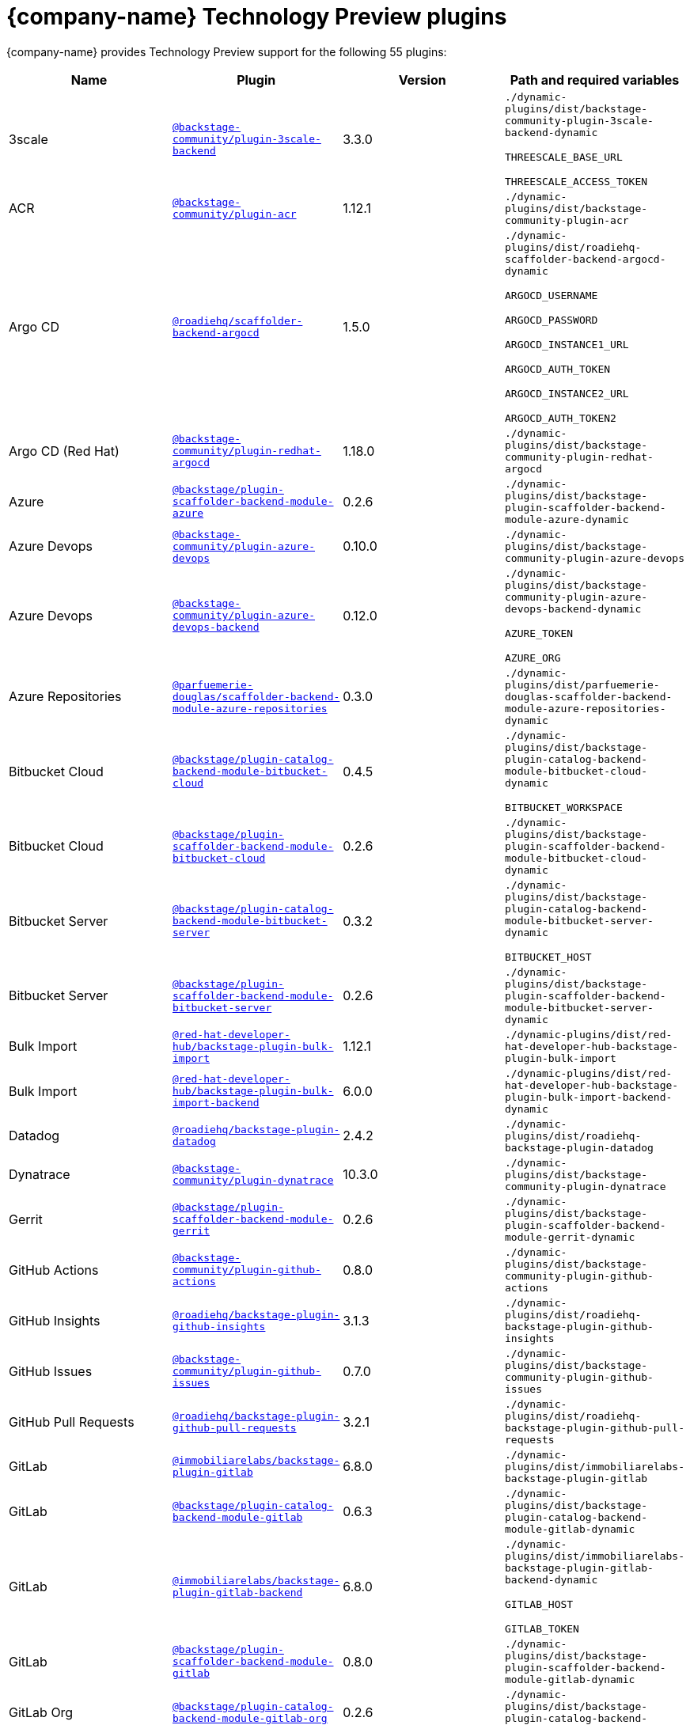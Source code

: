 // This page is generated! Do not edit the .adoc file, but instead run rhdh-supported-plugins.sh to regen this page from the latest plugin metadata.
// cd /path/to/rhdh-documentation; ./modules/dynamic-plugins/rhdh-supported-plugins.sh; ./build/scripts/build.sh; google-chrome titles-generated/main/plugin-rhdh/index.html

= {company-name} Technology Preview plugins

{company-name} provides Technology Preview support for the following 55 plugins:

[%header,cols=4*]
|===
|*Name* |*Plugin* |*Version* |*Path and required variables*
|3scale  |`https://npmjs.com/package/@backstage-community/plugin-3scale-backend/v/3.3.0[@backstage-community/plugin-3scale-backend]` |3.3.0 
|`./dynamic-plugins/dist/backstage-community-plugin-3scale-backend-dynamic`

`THREESCALE_BASE_URL`

`THREESCALE_ACCESS_TOKEN`


|ACR  |`https://npmjs.com/package/@backstage-community/plugin-acr/v/1.12.1[@backstage-community/plugin-acr]` |1.12.1 
|`./dynamic-plugins/dist/backstage-community-plugin-acr`


|Argo CD  |`https://npmjs.com/package/@roadiehq/scaffolder-backend-argocd/v/1.5.0[@roadiehq/scaffolder-backend-argocd]` |1.5.0 
|`./dynamic-plugins/dist/roadiehq-scaffolder-backend-argocd-dynamic`

`ARGOCD_USERNAME`

`ARGOCD_PASSWORD`

`ARGOCD_INSTANCE1_URL`

`ARGOCD_AUTH_TOKEN`

`ARGOCD_INSTANCE2_URL`

`ARGOCD_AUTH_TOKEN2`


|Argo CD (Red Hat)  |`https://npmjs.com/package/@backstage-community/plugin-redhat-argocd/v/1.18.0[@backstage-community/plugin-redhat-argocd]` |1.18.0 
|`./dynamic-plugins/dist/backstage-community-plugin-redhat-argocd`


|Azure  |`https://npmjs.com/package/@backstage/plugin-scaffolder-backend-module-azure/v/0.2.6[@backstage/plugin-scaffolder-backend-module-azure]` |0.2.6 
|`./dynamic-plugins/dist/backstage-plugin-scaffolder-backend-module-azure-dynamic`


|Azure Devops  |`https://npmjs.com/package/@backstage-community/plugin-azure-devops/v/0.10.0[@backstage-community/plugin-azure-devops]` |0.10.0 
|`./dynamic-plugins/dist/backstage-community-plugin-azure-devops`


|Azure Devops  |`https://npmjs.com/package/@backstage-community/plugin-azure-devops-backend/v/0.12.0[@backstage-community/plugin-azure-devops-backend]` |0.12.0 
|`./dynamic-plugins/dist/backstage-community-plugin-azure-devops-backend-dynamic`

`AZURE_TOKEN`

`AZURE_ORG`


|Azure Repositories  |`https://npmjs.com/package/@parfuemerie-douglas/scaffolder-backend-module-azure-repositories/v/0.3.0[@parfuemerie-douglas/scaffolder-backend-module-azure-repositories]` |0.3.0 
|`./dynamic-plugins/dist/parfuemerie-douglas-scaffolder-backend-module-azure-repositories-dynamic`


|Bitbucket Cloud  |`https://npmjs.com/package/@backstage/plugin-catalog-backend-module-bitbucket-cloud/v/0.4.5[@backstage/plugin-catalog-backend-module-bitbucket-cloud]` |0.4.5 
|`./dynamic-plugins/dist/backstage-plugin-catalog-backend-module-bitbucket-cloud-dynamic`

`BITBUCKET_WORKSPACE`


|Bitbucket Cloud  |`https://npmjs.com/package/@backstage/plugin-scaffolder-backend-module-bitbucket-cloud/v/0.2.6[@backstage/plugin-scaffolder-backend-module-bitbucket-cloud]` |0.2.6 
|`./dynamic-plugins/dist/backstage-plugin-scaffolder-backend-module-bitbucket-cloud-dynamic`


|Bitbucket Server  |`https://npmjs.com/package/@backstage/plugin-catalog-backend-module-bitbucket-server/v/0.3.2[@backstage/plugin-catalog-backend-module-bitbucket-server]` |0.3.2 
|`./dynamic-plugins/dist/backstage-plugin-catalog-backend-module-bitbucket-server-dynamic`

`BITBUCKET_HOST`


|Bitbucket Server  |`https://npmjs.com/package/@backstage/plugin-scaffolder-backend-module-bitbucket-server/v/0.2.6[@backstage/plugin-scaffolder-backend-module-bitbucket-server]` |0.2.6 
|`./dynamic-plugins/dist/backstage-plugin-scaffolder-backend-module-bitbucket-server-dynamic`


|Bulk Import  |`https://npmjs.com/package/@red-hat-developer-hub/backstage-plugin-bulk-import/v/1.12.1[@red-hat-developer-hub/backstage-plugin-bulk-import]` |1.12.1 
|`./dynamic-plugins/dist/red-hat-developer-hub-backstage-plugin-bulk-import`


|Bulk Import  |`https://npmjs.com/package/@red-hat-developer-hub/backstage-plugin-bulk-import-backend/v/6.0.0[@red-hat-developer-hub/backstage-plugin-bulk-import-backend]` |6.0.0 
|`./dynamic-plugins/dist/red-hat-developer-hub-backstage-plugin-bulk-import-backend-dynamic`


|Datadog  |`https://npmjs.com/package/@roadiehq/backstage-plugin-datadog/v/2.4.2[@roadiehq/backstage-plugin-datadog]` |2.4.2 
|`./dynamic-plugins/dist/roadiehq-backstage-plugin-datadog`


|Dynatrace  |`https://npmjs.com/package/@backstage-community/plugin-dynatrace/v/10.3.0[@backstage-community/plugin-dynatrace]` |10.3.0 
|`./dynamic-plugins/dist/backstage-community-plugin-dynatrace`


|Gerrit  |`https://npmjs.com/package/@backstage/plugin-scaffolder-backend-module-gerrit/v/0.2.6[@backstage/plugin-scaffolder-backend-module-gerrit]` |0.2.6 
|`./dynamic-plugins/dist/backstage-plugin-scaffolder-backend-module-gerrit-dynamic`


|GitHub Actions  |`https://npmjs.com/package/@backstage-community/plugin-github-actions/v/0.8.0[@backstage-community/plugin-github-actions]` |0.8.0 
|`./dynamic-plugins/dist/backstage-community-plugin-github-actions`


|GitHub Insights  |`https://npmjs.com/package/@roadiehq/backstage-plugin-github-insights/v/3.1.3[@roadiehq/backstage-plugin-github-insights]` |3.1.3 
|`./dynamic-plugins/dist/roadiehq-backstage-plugin-github-insights`


|GitHub Issues  |`https://npmjs.com/package/@backstage-community/plugin-github-issues/v/0.7.0[@backstage-community/plugin-github-issues]` |0.7.0 
|`./dynamic-plugins/dist/backstage-community-plugin-github-issues`


|GitHub Pull Requests  |`https://npmjs.com/package/@roadiehq/backstage-plugin-github-pull-requests/v/3.2.1[@roadiehq/backstage-plugin-github-pull-requests]` |3.2.1 
|`./dynamic-plugins/dist/roadiehq-backstage-plugin-github-pull-requests`


|GitLab  |`https://npmjs.com/package/@immobiliarelabs/backstage-plugin-gitlab/v/6.8.0[@immobiliarelabs/backstage-plugin-gitlab]` |6.8.0 
|`./dynamic-plugins/dist/immobiliarelabs-backstage-plugin-gitlab`


|GitLab  |`https://npmjs.com/package/@backstage/plugin-catalog-backend-module-gitlab/v/0.6.3[@backstage/plugin-catalog-backend-module-gitlab]` |0.6.3 
|`./dynamic-plugins/dist/backstage-plugin-catalog-backend-module-gitlab-dynamic`


|GitLab  |`https://npmjs.com/package/@immobiliarelabs/backstage-plugin-gitlab-backend/v/6.8.0[@immobiliarelabs/backstage-plugin-gitlab-backend]` |6.8.0 
|`./dynamic-plugins/dist/immobiliarelabs-backstage-plugin-gitlab-backend-dynamic`

`GITLAB_HOST`

`GITLAB_TOKEN`


|GitLab  |`https://npmjs.com/package/@backstage/plugin-scaffolder-backend-module-gitlab/v/0.8.0[@backstage/plugin-scaffolder-backend-module-gitlab]` |0.8.0 
|`./dynamic-plugins/dist/backstage-plugin-scaffolder-backend-module-gitlab-dynamic`


|GitLab Org  |`https://npmjs.com/package/@backstage/plugin-catalog-backend-module-gitlab-org/v/0.2.6[@backstage/plugin-catalog-backend-module-gitlab-org]` |0.2.6 
|`./dynamic-plugins/dist/backstage-plugin-catalog-backend-module-gitlab-org-dynamic`


|Http Request  |`https://npmjs.com/package/@roadiehq/scaffolder-backend-module-http-request/v/5.3.0[@roadiehq/scaffolder-backend-module-http-request]` |5.3.0 
|`./dynamic-plugins/dist/roadiehq-scaffolder-backend-module-http-request-dynamic`


|Jenkins  |`https://npmjs.com/package/@backstage-community/plugin-jenkins/v/0.17.0[@backstage-community/plugin-jenkins]` |0.17.0 
|`./dynamic-plugins/dist/backstage-community-plugin-jenkins`


|Jenkins  |`https://npmjs.com/package/@backstage-community/plugin-jenkins-backend/v/0.12.1[@backstage-community/plugin-jenkins-backend]` |0.12.1 
|`./dynamic-plugins/dist/backstage-community-plugin-jenkins-backend-dynamic`

`JENKINS_URL`

`JENKINS_USERNAME`

`JENKINS_TOKEN`


|JFrog Artifactory  |`https://npmjs.com/package/@backstage-community/plugin-jfrog-artifactory/v/1.13.3[@backstage-community/plugin-jfrog-artifactory]` |1.13.3 
|`./dynamic-plugins/dist/backstage-community-plugin-jfrog-artifactory`


|Jira  |`https://npmjs.com/package/@roadiehq/backstage-plugin-jira/v/2.8.2[@roadiehq/backstage-plugin-jira]` |2.8.2 
|`./dynamic-plugins/dist/roadiehq-backstage-plugin-jira`


|Kubernetes  |`https://npmjs.com/package/@backstage/plugin-kubernetes/v/0.12.4[@backstage/plugin-kubernetes]` |0.12.4 
|`./dynamic-plugins/dist/backstage-plugin-kubernetes`


|Ldap  |`https://npmjs.com/package/@backstage/plugin-catalog-backend-module-ldap/v/0.11.2[@backstage/plugin-catalog-backend-module-ldap]` |0.11.2 
|`./dynamic-plugins/dist/backstage-plugin-catalog-backend-module-ldap-dynamic`


|Lighthouse  |`https://npmjs.com/package/@backstage-community/plugin-lighthouse/v/0.7.0[@backstage-community/plugin-lighthouse]` |0.7.0 
|`./dynamic-plugins/dist/backstage-community-plugin-lighthouse`


|Marketplace  |`https://npmjs.com/package/@red-hat-developer-hub/backstage-plugin-marketplace/v/0.5.7[@red-hat-developer-hub/backstage-plugin-marketplace]` |0.5.7 
|`./dynamic-plugins/dist/red-hat-developer-hub-backstage-plugin-marketplace`


|Marketplace  |`https://npmjs.com/package/@red-hat-developer-hub/backstage-plugin-catalog-backend-module-marketplace/v/0.3.0[@red-hat-developer-hub/backstage-plugin-catalog-backend-module-marketplace]` |0.3.0 
|`./dynamic-plugins/dist/red-hat-developer-hub-backstage-plugin-catalog-backend-module-marketplace-dynamic`


|Marketplace  |`https://npmjs.com/package/@red-hat-developer-hub/backstage-plugin-marketplace-backend/v/0.3.1[@red-hat-developer-hub/backstage-plugin-marketplace-backend]` |0.3.1 
|`./dynamic-plugins/dist/red-hat-developer-hub-backstage-plugin-marketplace-backend-dynamic`


|MS Graph  |`https://npmjs.com/package/@backstage/plugin-catalog-backend-module-msgraph/v/0.6.7[@backstage/plugin-catalog-backend-module-msgraph]` |0.6.7 
|`./dynamic-plugins/dist/backstage-plugin-catalog-backend-module-msgraph-dynamic`


|Nexus Repository Manager  |`https://npmjs.com/package/@backstage-community/plugin-nexus-repository-manager/v/1.13.0[@backstage-community/plugin-nexus-repository-manager]` |1.13.0 
|`./dynamic-plugins/dist/backstage-community-plugin-nexus-repository-manager`


|Notifications  |`https://npmjs.com/package/@backstage/plugin-notifications/v/0.5.2[@backstage/plugin-notifications]` |0.5.2 
|`./dynamic-plugins/dist/backstage-plugin-notifications`


|Notifications  |`https://npmjs.com/package/@backstage/plugin-notifications-backend/v/0.5.3[@backstage/plugin-notifications-backend]` |0.5.3 
|`./dynamic-plugins/dist/backstage-plugin-notifications-backend-dynamic`


|Notifications Module Email  |`https://npmjs.com/package/@backstage/plugin-notifications-backend-module-email/v/0.3.6[@backstage/plugin-notifications-backend-module-email]` |0.3.6 
|`./dynamic-plugins/dist/backstage-plugin-notifications-backend-module-email-dynamic`

`EMAIL_HOSTNAME`

`EMAIL_USERNAME`

`EMAIL_PASSWORD`

`EMAIL_SENDER`


|PagerDuty  |`https://npmjs.com/package/@pagerduty/backstage-plugin/v/0.15.2[@pagerduty/backstage-plugin]` |0.15.2 
|`./dynamic-plugins/dist/pagerduty-backstage-plugin`


|PagerDuty  |`https://npmjs.com/package/@pagerduty/backstage-plugin-backend/v/0.9.2[@pagerduty/backstage-plugin-backend]` |0.9.2 
|`./dynamic-plugins/dist/pagerduty-backstage-plugin-backend-dynamic`

`PAGERDUTY_API_BASE`

`PAGERDUTY_CLIENT_ID`

`PAGERDUTY_CLIENT_SECRET`

`PAGERDUTY_SUBDOMAIN`


|Pingidentity  |`https://npmjs.com/package/@backstage-community/plugin-catalog-backend-module-pingidentity/v/0.3.0[@backstage-community/plugin-catalog-backend-module-pingidentity]` |0.3.0 
|`./dynamic-plugins/dist/backstage-community-plugin-catalog-backend-module-pingidentity-dynamic`


|Scaffolder Relation Processor  |`https://npmjs.com/package/@backstage-community/plugin-catalog-backend-module-scaffolder-relation-processor/v/2.3.0[@backstage-community/plugin-catalog-backend-module-scaffolder-relation-processor]` |2.3.0 
|`./dynamic-plugins/dist/backstage-community-plugin-catalog-backend-module-scaffolder-relation-processor-dynamic`


|Security Insights  |`https://npmjs.com/package/@roadiehq/backstage-plugin-security-insights/v/3.1.2[@roadiehq/backstage-plugin-security-insights]` |3.1.2 
|`./dynamic-plugins/dist/roadiehq-backstage-plugin-security-insights`


|ServiceNow  |`https://npmjs.com/package/@backstage-community/plugin-scaffolder-backend-module-servicenow/v/2.5.0[@backstage-community/plugin-scaffolder-backend-module-servicenow]` |2.5.0 
|`./dynamic-plugins/dist/backstage-community-plugin-scaffolder-backend-module-servicenow-dynamic`

`SERVICENOW_BASE_URL`

`SERVICENOW_USERNAME`

`SERVICENOW_PASSWORD`


|Signals  |`https://npmjs.com/package/@backstage/plugin-signals/v/0.0.16[@backstage/plugin-signals]` |0.0.16 
|`./dynamic-plugins/dist/backstage-plugin-signals`


|SonarQube  |`https://npmjs.com/package/@backstage-community/plugin-sonarqube/v/0.10.0[@backstage-community/plugin-sonarqube]` |0.10.0 
|`./dynamic-plugins/dist/backstage-community-plugin-sonarqube`


|SonarQube  |`https://npmjs.com/package/@backstage-community/plugin-sonarqube-backend/v/0.5.0[@backstage-community/plugin-sonarqube-backend]` |0.5.0 
|`./dynamic-plugins/dist/backstage-community-plugin-sonarqube-backend-dynamic`

`SONARQUBE_URL`

`SONARQUBE_TOKEN`


|SonarQube  |`https://npmjs.com/package/@backstage-community/plugin-scaffolder-backend-module-sonarqube/v/2.5.0[@backstage-community/plugin-scaffolder-backend-module-sonarqube]` |2.5.0 
|`./dynamic-plugins/dist/backstage-community-plugin-scaffolder-backend-module-sonarqube-dynamic`


|Tech Radar  |`https://npmjs.com/package/@backstage-community/plugin-tech-radar/v/1.3.0[@backstage-community/plugin-tech-radar]` |1.3.0 
|`./dynamic-plugins/dist/backstage-community-plugin-tech-radar`


|Tech Radar  |`https://npmjs.com/package/@backstage-community/plugin-tech-radar-backend/v/1.3.0[@backstage-community/plugin-tech-radar-backend]` |1.3.0 
|`./dynamic-plugins/dist/backstage-community-plugin-tech-radar-backend-dynamic`

`TECH_RADAR_DATA_URL`


|Utils  |`https://npmjs.com/package/@roadiehq/scaffolder-backend-module-utils/v/3.3.0[@roadiehq/scaffolder-backend-module-utils]` |3.3.0 
|`./dynamic-plugins/dist/roadiehq-scaffolder-backend-module-utils-dynamic`


|===
